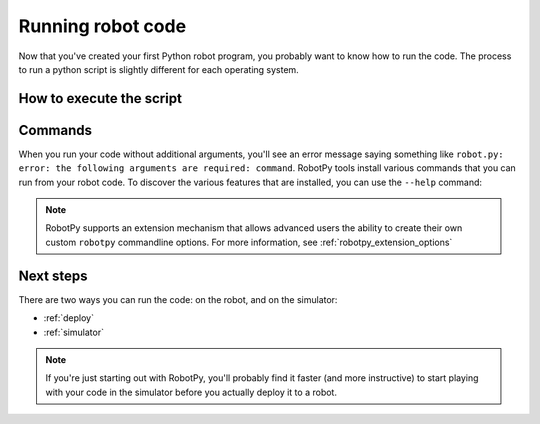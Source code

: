 
.. _running_robot_code:

Running robot code
==================

Now that you've created your first Python robot program, you probably want to
know how to run the code. The process to run a python script is slightly
different for each operating system.

How to execute the script
-------------------------

.. tab:: Windows

   On Windows, you will typically execute your robot code by opening up the
   command prompt (cmd), changing directories to where your robot code is,
   and then running this:

   .. code-block:: sh

      py -3 -m robotpy

.. tab:: Linux/macOS

   On Linux/macOS, you will typically execute your robot code by opening up the
   Terminal program, changing directories to where your robot code is, and
   then running this:

   .. code-block:: sh

      python3 -m robotpy

Commands
--------
    
When you run your code without additional arguments, you'll see an error message
saying something like ``robot.py: error: the following arguments are required:
command``. RobotPy tools install various commands that you can run from your
robot code. To discover the various features that are installed, you can use the
``--help`` command:

.. tab:: Windows

   .. code-block:: batch

      py -3 -m robotpy --help

.. tab:: Linux/macOS

   .. code-block:: sh

      python3 -m robotpy --help

.. note:: RobotPy supports an extension mechanism that allows advanced users the
          ability to create their own custom ``robotpy`` commandline options.
          For more information, see :ref:`robotpy_extension_options`

Next steps
----------

There are two ways you can run the code: on the robot, and on the simulator:

* :ref:`deploy`
* :ref:`simulator`

.. note:: If you're just starting out with RobotPy, you'll probably find it faster
          (and more instructive) to start playing with your code in the simulator
          before you actually deploy it to a robot.

